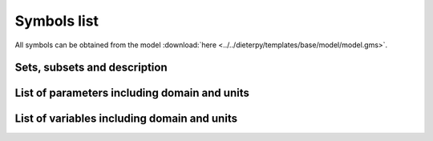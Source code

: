 .. _symbols_list:

#############################################
Symbols list
#############################################

All symbols can be obtained from the model :download:`here <../../dieterpy/templates/base/model/model.gms>`.

Sets, subsets and description
---------------------------------------------------

.. csv-table:: 
   :file: ./sets.csv
   :widths: 50,70,200
   :header-rows: 1

List of parameters including domain and units
---------------------------------------------------

.. csv-table:: 
   :file: ./parameters.csv
   :widths: 50,50,100,200
   :header-rows: 1

List of variables including domain and units
---------------------------------------------------

.. csv-table:: 
   :file: ./variables.csv
   :widths: 50,100,3000
   :header-rows: 1
